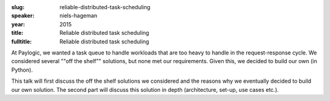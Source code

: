 :slug: reliable-distributed-task-scheduling
:speaker: niels-hageman
:year: 2015
:title: Reliable distributed task scheduling
:fulltitle: Reliable distributed task scheduling

At Paylogic, we wanted a task queue to handle workloads that are too heavy to handle in the request-response cycle. We considered several ""off the shelf"" solutions, but none met our requirements. Given this, we decided to build our own (in Python).

This talk will first discuss the off the shelf solutions we considered and the reasons why we eventually decided to build our own solution. The second part will discuss this solution in depth (architecture, set-up, use cases etc.).
